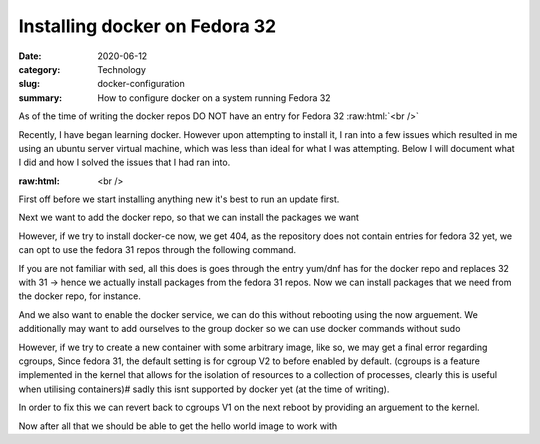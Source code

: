 Installing docker on Fedora 32
##############################

:date: 2020-06-12
:category: Technology
:slug: docker-configuration
:summary: How to configure docker on a system running Fedora 32

As of the time of writing the docker repos DO NOT have an entry for Fedora 32
:raw:html:`<br />`

Recently, I have began learning docker. However upon attempting to install it, I ran into a few issues which resulted in me using an ubuntu server virtual machine, which was less than ideal
for what I was attempting. Below I will document what I did and how I solved the issues that I had ran into.

:raw:html: <br />

First off before we start installing anything new it's best to run an update first.

.. code-block:: bash
    sudo dnf -y update
    #safer to restart your system after
    sudo shutdown -r now

Next we want to add the docker repo, so that we can install the packages we want

.. code-block:: bash
    sudo dnf config-manager \
    --add-repo \
    https://download.docker.com/linux/fedora/docker-ce.repo

However, if we try to install docker-ce now, we get 404, as the repository does not contain entries for fedora 32 yet, we can opt to use the fedora 31
repos through the following command.

.. code-block:: bash
    sudo sed -i 's/$releasever/31/g' /etc/yum.repos.d/docker-ce.repo

If you are not familiar with sed, all this does is goes through the entry yum/dnf has for the docker repo and replaces 32 with 31 -> hence we actually install packages from the fedora 31 repos.
Now we can install packages that we need from the docker repo, for instance.

.. code-block:: bash
    sudo dnf install docker-ce

And we also want to enable the docker service, we can do this without rebooting using the now arguement. We additionally may want to add ourselves to the group docker so we can use docker commands without sudo

.. code-block:: bash
    sudo systemctl enable --now docker
    sudo usermod -aG docker $(whoami)

However, if we try to create a new container with some arbitrary image, like so, we may get a final error regarding cgroups, Since fedora 31, the default setting is for cgroup V2 to before
enabled by default. (cgroups is a feature implemented in the kernel that allows for the isolation of resources to a collection of processes, clearly this is useful when utilising containers)#
sadly this isnt supported by docker yet (at the time of writing).

.. code-block:: bash
    docker run --rm hello-world

    # probably some image pull stuff here

    docker: Error response from daemon: cgroups: cannot found cgroup mount destination: unknown.

In order to fix this we can revert back to cgroups V1 on the next reboot by providing an arguement to the kernel.

.. code-block:: bash
    sudo dnf install grubby
    sudo grubby --update-kernel=ALL --args=”systemd.unified_cgroup_hierarchy=0"

Now after all that we should be able to get the hello world image to work with

.. code-block:: bash
    docker run --rm hello-world
    # this should work
    
